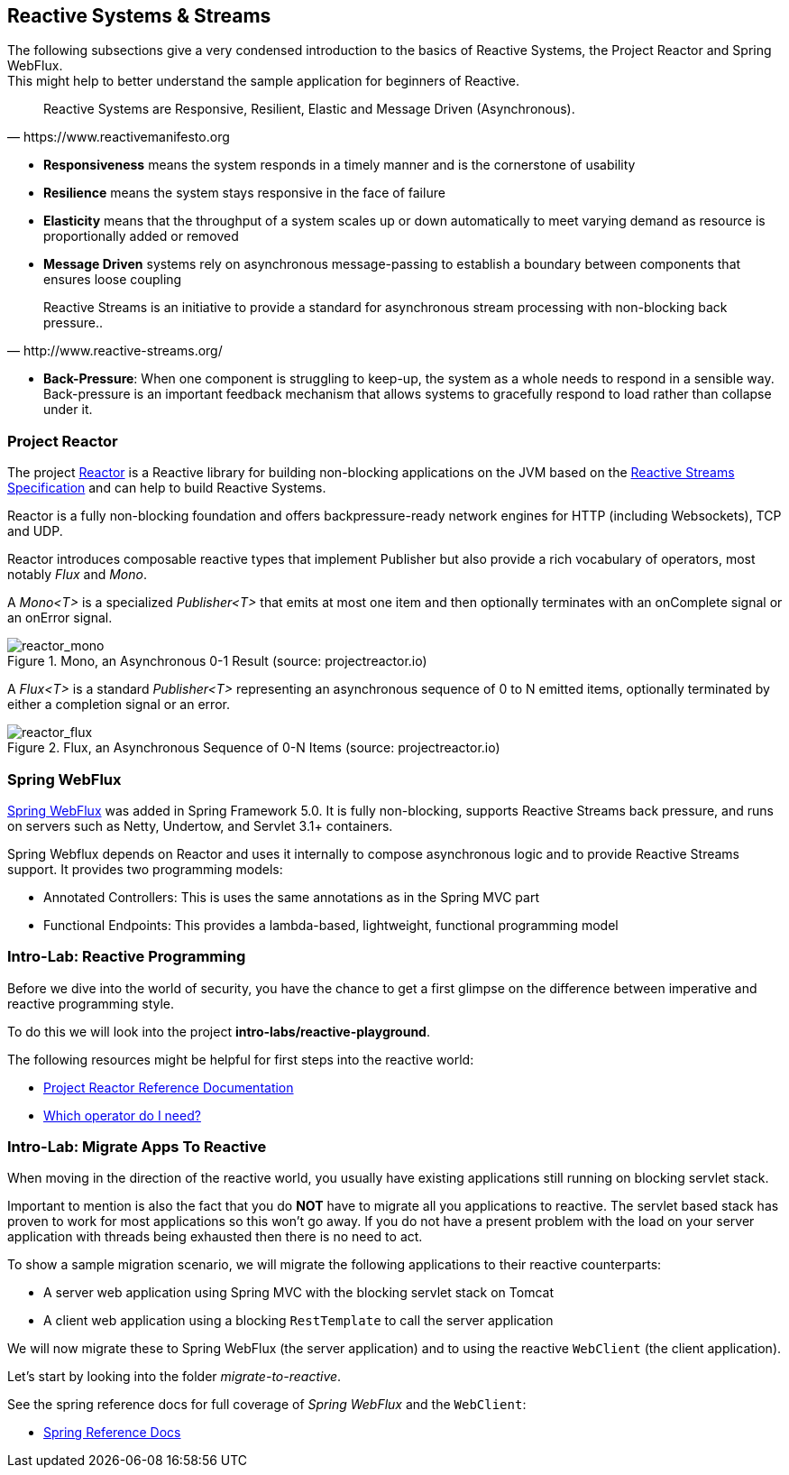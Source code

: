 == Reactive Systems & Streams

The following subsections give a very condensed introduction to the basics of Reactive Systems,
the Project Reactor and Spring WebFlux. +
This might help to better understand the sample application for beginners of Reactive.

[quote, https://www.reactivemanifesto.org]
Reactive Systems are Responsive, Resilient, Elastic and Message Driven (Asynchronous).

* *Responsiveness* means the system responds in a timely manner and is the cornerstone of usability
* *Resilience* means the system stays responsive in the face of failure
* *Elasticity* means that the throughput of a system scales up or down automatically to
meet varying demand as resource is proportionally added or removed
* *Message Driven* systems rely on asynchronous message-passing to establish a boundary between components
that ensures loose coupling

[quote, http://www.reactive-streams.org/]
Reactive Streams is an initiative to provide a standard for asynchronous stream processing with non-blocking back pressure..

* *Back-Pressure*: When one component is struggling to keep-up, the system as a whole needs to respond in a sensible way.
Back-pressure is an important feedback mechanism that allows systems to gracefully respond to load rather than
collapse under it.

=== Project Reactor

The project https://projectreactor.io[Reactor] is a Reactive library for building non-blocking applications on
the JVM based on the http://www.reactive-streams.org[Reactive Streams Specification] and can help to build
Reactive Systems.

Reactor is a fully non-blocking foundation and offers backpressure-ready
network engines for HTTP (including Websockets), TCP and UDP.

Reactor introduces composable reactive types that implement Publisher but also provide a rich vocabulary of operators,
most notably _Flux_ and _Mono_.

A _Mono<T>_ is a specialized _Publisher<T>_ that emits at most one item and then optionally terminates with
an onComplete signal or an onError signal.

.Mono, an Asynchronous 0-1 Result (source: projectreactor.io)

image::images/mono.png[scaledwidth="80%", scaledheight="80%",alt="reactor_mono"]

A _Flux<T>_ is a standard _Publisher<T>_ representing an asynchronous sequence of 0 to N emitted items,
optionally terminated by either a completion signal or an error.

.Flux, an Asynchronous Sequence of 0-N Items (source: projectreactor.io)

image::images/flux.png[scaledwidth="80%", scaledheight="80%",alt="reactor_flux"]

=== Spring WebFlux

https://docs.spring.io/spring/docs/current/spring-framework-reference/web-reactive.html#spring-webflux[Spring WebFlux]
was added in Spring Framework 5.0. It is fully non-blocking, supports Reactive Streams back pressure, and runs
on servers such as Netty, Undertow, and Servlet 3.1+ containers.

Spring Webflux depends on Reactor and uses it internally to compose asynchronous logic
and to provide Reactive Streams support.
It provides two programming models:

* Annotated Controllers: This is uses the same annotations as in the Spring MVC part
* Functional Endpoints:  This provides a lambda-based, lightweight, functional programming model

=== Intro-Lab: Reactive Programming

Before we dive into the world of security, you have the chance to get a first glimpse on the difference between
imperative and reactive programming style.

To do this we will look into the project **intro-labs/reactive-playground**.

The following resources might be helpful for first steps into the reactive world:

* https://projectreactor.io/docs/core/release/reference/[Project Reactor Reference Documentation]
* https://projectreactor.io/docs/core/release/reference/#which-operator[Which operator do I need?]

=== Intro-Lab: Migrate Apps To Reactive

When moving in the direction of the reactive world, you usually have existing applications still running on blocking servlet stack.

Important to mention is also the fact that you do **NOT** have to migrate all you applications to reactive.
The servlet based stack has proven to work for most applications so this won't go away. If you do not have a present problem with the load on your server application with
threads being exhausted then there is no need to act.

To show a sample migration scenario, we will migrate the following applications to their reactive counterparts:

* A server web application using Spring MVC with the blocking servlet stack on Tomcat
* A client web application using a blocking `RestTemplate` to call the server application

We will now migrate these to Spring WebFlux (the server application) and to using the reactive `WebClient` (the client application).

Let's start by looking into the folder _migrate-to-reactive_.

See the spring reference docs for full coverage of _Spring WebFlux_ and the `WebClient`:

* https://docs.spring.io/spring/docs/current/spring-framework-reference/web-reactive.html#spring-webflux[Spring Reference Docs]
